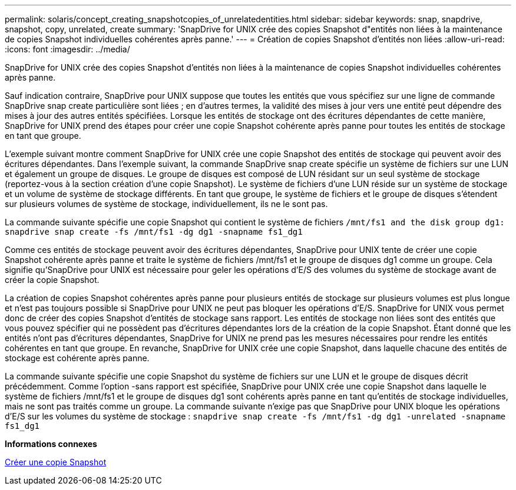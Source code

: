 ---
permalink: solaris/concept_creating_snapshotcopies_of_unrelatedentities.html 
sidebar: sidebar 
keywords: snap, snapdrive, snapshot, copy, unrelated, create 
summary: 'SnapDrive for UNIX crée des copies Snapshot d"entités non liées à la maintenance de copies Snapshot individuelles cohérentes après panne.' 
---
= Création de copies Snapshot d'entités non liées
:allow-uri-read: 
:icons: font
:imagesdir: ../media/


[role="lead"]
SnapDrive for UNIX crée des copies Snapshot d'entités non liées à la maintenance de copies Snapshot individuelles cohérentes après panne.

Sauf indication contraire, SnapDrive pour UNIX suppose que toutes les entités que vous spécifiez sur une ligne de commande SnapDrive snap create particulière sont liées ; en d'autres termes, la validité des mises à jour vers une entité peut dépendre des mises à jour des autres entités spécifiées. Lorsque les entités de stockage ont des écritures dépendantes de cette manière, SnapDrive for UNIX prend des étapes pour créer une copie Snapshot cohérente après panne pour toutes les entités de stockage en tant que groupe.

L'exemple suivant montre comment SnapDrive for UNIX crée une copie Snapshot des entités de stockage qui peuvent avoir des écritures dépendantes. Dans l'exemple suivant, la commande SnapDrive snap create spécifie un système de fichiers sur une LUN et également un groupe de disques. Le groupe de disques est composé de LUN résidant sur un seul système de stockage (reportez-vous à la section création d'une copie Snapshot). Le système de fichiers d'une LUN réside sur un système de stockage et un volume de système de stockage différents. En tant que groupe, le système de fichiers et le groupe de disques s'étendent sur plusieurs volumes de système de stockage, individuellement, ils ne le sont pas.

La commande suivante spécifie une copie Snapshot qui contient le système de fichiers `/mnt/fs1 and the disk group dg1: snapdrive snap create -fs /mnt/fs1 -dg dg1 -snapname fs1_dg1`

Comme ces entités de stockage peuvent avoir des écritures dépendantes, SnapDrive pour UNIX tente de créer une copie Snapshot cohérente après panne et traite le système de fichiers /mnt/fs1 et le groupe de disques dg1 comme un groupe. Cela signifie qu'SnapDrive pour UNIX est nécessaire pour geler les opérations d'E/S des volumes du système de stockage avant de créer la copie Snapshot.

La création de copies Snapshot cohérentes après panne pour plusieurs entités de stockage sur plusieurs volumes est plus longue et n'est pas toujours possible si SnapDrive pour UNIX ne peut pas bloquer les opérations d'E/S. SnapDrive for UNIX vous permet donc de créer des copies Snapshot d'entités de stockage sans rapport. Les entités de stockage non liées sont des entités que vous pouvez spécifier qui ne possèdent pas d'écritures dépendantes lors de la création de la copie Snapshot. Étant donné que les entités n'ont pas d'écritures dépendantes, SnapDrive for UNIX ne prend pas les mesures nécessaires pour rendre les entités cohérentes en tant que groupe. En revanche, SnapDrive for UNIX crée une copie Snapshot, dans laquelle chacune des entités de stockage est cohérente après panne.

La commande suivante spécifie une copie Snapshot du système de fichiers sur une LUN et le groupe de disques décrit précédemment. Comme l'option -sans rapport est spécifiée, SnapDrive pour UNIX crée une copie Snapshot dans laquelle le système de fichiers /mnt/fs1 et le groupe de disques dg1 sont cohérents après panne en tant qu'entités de stockage individuelles, mais ne sont pas traités comme un groupe. La commande suivante n'exige pas que SnapDrive pour UNIX bloque les opérations d'E/S sur les volumes du système de stockage : `snapdrive snap create -fs /mnt/fs1 -dg dg1 -unrelated -snapname fs1_dg1`

*Informations connexes*

xref:task_creating_asnapshot_copy.adoc[Créer une copie Snapshot]
